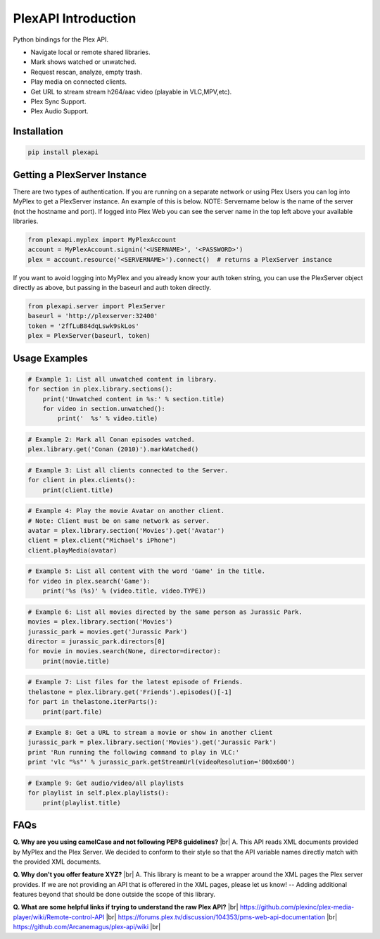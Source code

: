 PlexAPI Introduction
====================

.. |br| raw:: html

   <br />

Python bindings for the Plex API.

* Navigate local or remote shared libraries.
* Mark shows watched or unwatched.
* Request rescan, analyze, empty trash.
* Play media on connected clients.
* Get URL to stream stream h264/aac video (playable in VLC,MPV,etc).
* Plex Sync Support.
* Plex Audio Support.

Installation
------------

.. code-block:: python

    pip install plexapi


Getting a PlexServer Instance
-----------------------------

There are two types of authentication. If you are running on a separate network
or using Plex Users you can log into MyPlex to get a PlexServer instance. An
example of this is below. NOTE: Servername below is the name of the server (not
the hostname and port).  If logged into Plex Web you can see the server name in
the top left above your available libraries.

.. code-block:: python

    from plexapi.myplex import MyPlexAccount
    account = MyPlexAccount.signin('<USERNAME>', '<PASSWORD>')
    plex = account.resource('<SERVERNAME>').connect()  # returns a PlexServer instance

If you want to avoid logging into MyPlex and you already know your auth token
string, you can use the PlexServer object directly as above, but passing in
the baseurl and auth token directly.

.. code-block:: python

    from plexapi.server import PlexServer
    baseurl = 'http://plexserver:32400'
    token = '2ffLuB84dqLswk9skLos'
    plex = PlexServer(baseurl, token)


Usage Examples
--------------

.. code-block:: python

    # Example 1: List all unwatched content in library.
    for section in plex.library.sections():
        print('Unwatched content in %s:' % section.title)
        for video in section.unwatched():
            print('  %s' % video.title)


.. code-block:: python

    # Example 2: Mark all Conan episodes watched.
    plex.library.get('Conan (2010)').markWatched()


.. code-block:: python

    # Example 3: List all clients connected to the Server.
    for client in plex.clients():
        print(client.title)


.. code-block:: python

    # Example 4: Play the movie Avatar on another client.
    # Note: Client must be on same network as server.
    avatar = plex.library.section('Movies').get('Avatar')
    client = plex.client("Michael's iPhone")
    client.playMedia(avatar)


.. code-block:: python

    # Example 5: List all content with the word 'Game' in the title.
    for video in plex.search('Game'):
        print('%s (%s)' % (video.title, video.TYPE))


.. code-block:: python

    # Example 6: List all movies directed by the same person as Jurassic Park.
    movies = plex.library.section('Movies')
    jurassic_park = movies.get('Jurassic Park')
    director = jurassic_park.directors[0]
    for movie in movies.search(None, director=director):
        print(movie.title)


.. code-block:: python

    # Example 7: List files for the latest episode of Friends.
    thelastone = plex.library.get('Friends').episodes()[-1]
    for part in thelastone.iterParts():
        print(part.file)


.. code-block:: python

    # Example 8: Get a URL to stream a movie or show in another client
    jurassic_park = plex.library.section('Movies').get('Jurassic Park')
    print 'Run running the following command to play in VLC:'
    print 'vlc "%s"' % jurassic_park.getStreamUrl(videoResolution='800x600')


.. code-block:: python

    # Example 9: Get audio/video/all playlists
    for playlist in self.plex.playlists():
        print(playlist.title)


FAQs
----

**Q. Why are you using camelCase and not following PEP8 guidelines?** |br|
A. This API reads XML documents provided by MyPlex and the Plex Server.
We decided to conform to their style so that the API variable names directly
match with the provided XML documents.


**Q. Why don't you offer feature XYZ?** |br|
A. This library is meant to be a wrapper around the XML pages the Plex
server provides. If we are not providing an API that is offerered in the
XML pages, please let us know! -- Adding additional features beyond that
should be done outside the scope of this library.


**Q. What are some helpful links if trying to understand the raw Plex API?** |br|
https://github.com/plexinc/plex-media-player/wiki/Remote-control-API |br|
https://forums.plex.tv/discussion/104353/pms-web-api-documentation |br|
https://github.com/Arcanemagus/plex-api/wiki |br|
